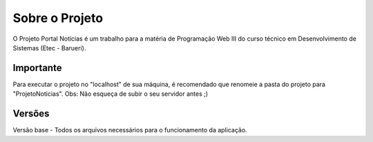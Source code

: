 ###################
Sobre o Projeto
###################

O Projeto Portal Notícias é um trabalho para a matéria de Programação Web III do curso técnico em Desenvolvimento de Sistemas (Etec - Barueri).

*******************
Importante
*******************
Para executar o projeto no "localhost" de sua máquina, é recomendado que renomeie a pasta do projeto para "ProjetoNoticias".
Obs: Não esqueça de subir o seu servidor antes ;)

*******************
Versões
*******************

Versão base - Todos os arquivos necessários para o funcionamento da aplicação.
